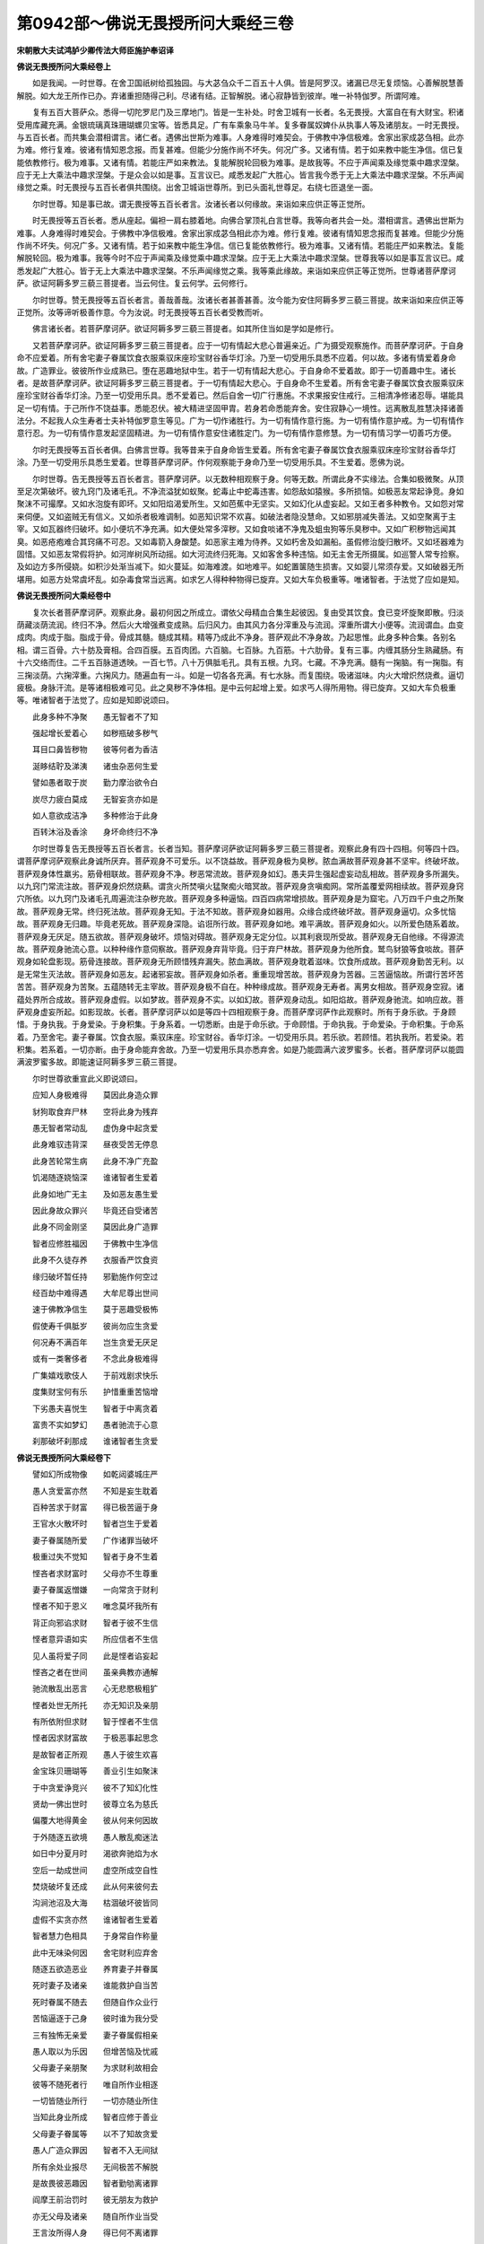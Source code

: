 第0942部～佛说无畏授所问大乘经三卷
======================================

**宋朝散大夫试鸿胪少卿传法大师臣施护奉诏译**

**佛说无畏授所问大乘经卷上**


　　如是我闻。一时世尊。在舍卫国祇树给孤独园。与大苾刍众千二百五十人俱。皆是阿罗汉。诸漏已尽无复烦恼。心善解脱慧善解脱。如大龙王所作已办。弃诸重担随得己利。尽诸有结。正智解脱。诸心寂静皆到彼岸。唯一补特伽罗。所谓阿难。

　　复有五百大菩萨众。悉得一切陀罗尼门及三摩地门。皆是一生补处。时舍卫城有一长者。名无畏授。大富自在有大财宝。积诸受用库藏充满。金银琉璃真珠珊瑚螺贝宝等。皆悉具足。广有车乘象马牛羊。复多眷属奴婢仆从执事人等及诸朋友。一时无畏授。与五百长者。而共集会潜相谓言。诸仁者。遇佛出世斯为难事。人身难得时难契会。于佛教中净信极难。舍家出家成苾刍相。此亦为难。修行复难。彼诸有情知恩念报。而复甚难。但能少分施作尚不坏失。何况广多。又诸有情。若于如来教中能生净信。信已复能依教修行。极为难事。又诸有情。若能庄严如来教法。复能解脱轮回极为难事。是故我等。不应于声闻乘及缘觉乘中趣求涅槃。应于无上大乘法中趣求涅槃。于是众会以如是事。互言议已。咸悉发起广大胜心。皆言我今悉于无上大乘法中趣求涅槃。不乐声闻缘觉之乘。时无畏授与五百长者俱共围绕。出舍卫城诣世尊所。到已头面礼世尊足。右绕七匝退坐一面。

　　尔时世尊。知是事已故。谓无畏授等五百长者言。汝诸长者以何缘故。来诣如来应供正等正觉所。

　　时无畏授等五百长者。悉从座起。偏袒一肩右膝着地。向佛合掌顶礼白言世尊。我等向者共会一处。潜相谓言。遇佛出世斯为难事。人身难得时难契会。于佛教中净信极难。舍家出家成苾刍相此亦为难。修行复难。彼诸有情知恩念报而复甚难。但能少分施作尚不坏失。何况广多。又诸有情。若于如来教中能生净信。信已复能依教修行。极为难事。又诸有情。若能庄严如来教法。复能解脱轮回。极为难事。我等今时不应于声闻乘及缘觉乘中趣求涅槃。应于无上大乘法中趣求涅槃。世尊我等以如是事互言议已。咸悉发起广大胜心。皆于无上大乘法中趣求涅槃。不乐声闻缘觉之乘。我等乘此缘故。来诣如来应供正等正觉所。世尊诸菩萨摩诃萨。欲证阿耨多罗三藐三菩提者。当云何住。复云何学。云何修行。

　　尔时世尊。赞无畏授等五百长者言。善哉善哉。汝诸长者甚善甚善。汝今能为安住阿耨多罗三藐三菩提。故来诣如来应供正等正觉所。汝等谛听极善作意。今为汝说。时无畏授等五百长者受教而听。

　　佛言诸长者。若菩萨摩诃萨。欲证阿耨多罗三藐三菩提者。如其所住当如是学如是修行。

　　又若菩萨摩诃萨。欲证阿耨多罗三藐三菩提者。应于一切有情起大悲心普遍亲近。广为摄受观察施作。而菩萨摩诃萨。于自身命不应爱着。所有舍宅妻子眷属饮食衣服乘驭床座珍宝财谷香华灯涂。乃至一切受用乐具悉不应着。何以故。多诸有情爱着身命故。广造罪业。彼彼所作业成熟已。堕在恶趣地狱中生。若于一切有情起大悲心。于自身命不爱着故。即于一切善趣中生。诸长者。是故菩萨摩诃萨。欲证阿耨多罗三藐三菩提者。于一切有情起大悲心。于自身命不生爱着。所有舍宅妻子眷属饮食衣服乘驭床座珍宝财谷香华灯涂。乃至一切受用乐具。悉不爱着已。然后自舍一切广行惠施。不求果报安住戒行。三相清净修诸忍辱。堪能具足一切有情。于己所作不饶益事。悉能忍伏。被大精进坚固甲胄。若身若命悉能弃舍。安住寂静心一境性。远离散乱胜慧决择诸善法分。不起我人众生寿者士夫补特伽罗意生等见。广为一切作诸胜行。为一切有情作意行施。为一切有情作意护戒。为一切有情作意行忍。为一切有情作意发起坚固精进。为一切有情作意安住诸胜定门。为一切有情作意修慧。为一切有情习学一切善巧方便。

　　尔时无畏授等五百长者俱。白佛言世尊。我等昔来于自身命皆生爱着。所有舍宅妻子眷属饮食衣服乘驭床座珍宝财谷香华灯涂。乃至一切受用乐具悉生爱着。世尊菩萨摩诃萨。作何观察能于身命乃至一切受用乐具。不生爱着。愿佛为说。

　　尔时世尊。告无畏授等五百长者言。菩萨摩诃萨。以无数种相观察于身。何等无数。所谓此身不实缘法。合集如极微聚。从顶至足次第破坏。彼九窍门及诸毛孔。不净流溢犹如蚁聚。蛇毒止中蛇毒违害。如怨敌如猿猴。多所损恼。如极恶友常起诤竞。身如聚沫不可撮摩。又如水泡旋有即坏。又如阳焰渴爱所生。又如芭蕉中无坚实。又如幻化从虚妄起。又如王者多种教令。又如怨对常来伺便。又如盗贼无有信义。又如杀者极难调制。如恶知识常不欢喜。如破法者隐没慧命。又如邪朋减失善法。又如空聚离于主宰。又如瓦器终归破坏。如小便坑不净充满。如大便处常多滓秽。又如食啖诸不净鬼及蛆虫狗等乐臭秽中。又如广积秽物远闻其臭。如恶疮疱难合其窍痛不可忍。又如毒箭入身酸楚。如恶家主难为侍养。又如朽舍及如漏船。虽假修治旋归散坏。又如坯器难为固惜。又如恶友常假将护。如河岸树风所动摇。如大河流终归死海。又如客舍多种违恼。如无主舍无所摄属。如巡警人常专捡察。及如边方多所侵娆。如积沙处渐当减下。如火蔓延。如海难渡。如地难平。如蛇置箧随生损害。又如婴儿常须存爱。又如破器无所堪用。如恶方处常虞坏乱。如杂毒食常当远离。如求乞人得种种物得已旋弃。又如大车负极重等。唯诸智者。于法觉了应如是知。

**佛说无畏授所问大乘经卷中**


　　复次长者菩萨摩诃萨。观察此身。最初何因之所成立。谓依父母精血合集生起彼因。复由受其饮食。食已变坏旋聚即散。归淡荫藏淡荫流润。终归不净。然后火大增强煮变成熟。后归风力。由其风力各分滓重及与流润。滓重所谓大小便等。流润谓血。血变成肉。肉成于脂。脂成于骨。骨成其髓。髓成其精。精等乃成此不净身。菩萨观此不净身故。乃起思惟。此身多种合集。各别名相。谓三百骨。六十肪及膏相。合四百膜。五百肉团。六百脑。七百脉。九百筋。十六肋骨。复有三事。内缠其肠分生熟藏肠。有十六交络而住。二千五百脉道透映。一百七节。八十万俱胝毛孔。具有五根。九窍。七藏。不净充满。髓有一掬脑。有一掬脂。有三掬淡荫。六掬滓重。六掬风力。随遍血有一斗。如是一切各各充满。有七水脉。而复围绕。吸诸滋味。内火大增炽然烧煮。逼切疲极。身脉汗流。是等诸相极难可见。此之臭秽不净体相。是中云何起增上爱。如求丐人得所用物。得已旋弃。又如大车负极重等。唯诸智者于法觉了。应如是知即说颂曰。

　　此身多种不净聚　　愚无智者不了知

　　强起增长爱着心　　如秽瓶破多秽气

　　耳目口鼻皆秽物　　彼等何者为香洁

　　涎眵结聍及涕洟　　诸虫杂恶何生爱

　　譬如愚者取于炭　　勤力摩治欲令白

　　炭尽力疲白莫成　　无智妄贪亦如是

　　如人意欲成洁净　　多种修治于此身

　　百转沐浴及香涂　　身坏命终归不净

　　尔时世尊复告无畏授等五百长者言。长者当知。菩萨摩诃萨欲证阿耨多罗三藐三菩提者。观察此身有四十四相。何等四十四。谓菩萨摩诃萨观察此身诚所厌弃。菩萨观身不可爱乐。以不饶益故。菩萨观身极为臭秽。脓血满故菩萨观身甚不坚牢。终破坏故。菩萨观身体性羸劣。筋骨相联故。菩萨观身不净。秽恶常流故。菩萨观身如幻。愚夫异生强起虚妄动乱相故。菩萨观身多所漏失。以九窍门常流注故。菩萨观身炽然烧爇。谓贪火所焚嗔火猛聚痴火暗冥故。菩萨观身贪嗔痴网。常所盖覆爱网相续故。菩萨观身窍穴所依。以九窍门及诸毛孔周遍流注杂秽充故。菩萨观身多种逼恼。四百四病常增损故。菩萨观身是为窟宅。八万四千户虫之所聚故。菩萨观身无常。终归死法故。菩萨观身无知。于法不知故。菩萨观身如器用。众缘合成终破坏故。菩萨观身逼切。众多忧恼故。菩萨观身无归趣。毕竟老死故。菩萨观身深隐。谄诳所行故。菩萨观身如地。难平满故。菩萨观身如火。以所爱色随系着故。菩萨观身无厌足。随五欲故。菩萨观身破坏。烦恼对碍故。菩萨观身无定分位。以其利衰现所受故。菩萨观身无自他缘。不得源流故。菩萨观身驰流心意。以种种缘作意伺察故。菩萨观身弃背毕竟。归于弃尸林故。菩萨观身为他所食。鹫鸟豺狼等食啖故。菩萨观身如轮盘影现。筋骨连接故。菩萨观身无所顾惜残弃漏失。脓血满故。菩萨观身耽着滋味。饮食所成故。菩萨观身勤苦无利。以是无常生灭法故。菩萨观身如恶友。起诸邪妄故。菩萨观身如杀者。重重现增苦故。菩萨观身为苦器。三苦逼恼故。所谓行苦坏苦苦苦。菩萨观身为苦聚。五蕴随转无主宰故。菩萨观身极不自在。种种缘成故。菩萨观身无寿者。离男女相故。菩萨观身空寂。诸蕴处界所合成故。菩萨观身虚假。以如梦故。菩萨观身不实。以如幻故。菩萨观身动乱。如阳焰故。菩萨观身驰流。如响应故。菩萨观身虚妄所起。如影现故。长者。菩萨摩诃萨以如是等四十四相观察于身。而菩萨摩诃萨作此观察时。所有于身乐欲。于身顾惜。于身执我。于身爱染。于身积集。于身系着。一切悉断。由是于命乐欲。于命顾惜。于命执我。于命爱染。于命积集。于命系着。乃至舍宅。妻子眷属。饮食衣服。乘驭床座。珍宝财谷。香华灯涂。一切受用乐具。若乐欲。若顾惜。若执我所。若爱染。若积集。若系着。一切亦断。由于身命能弃舍故。乃至一切爱用乐具亦悉弃舍。如是乃能圆满六波罗蜜多。长者。菩萨摩诃萨以能圆满波罗蜜多故。即能速证阿耨多罗三藐三菩提。

　　尔时世尊欲重宣此义即说颂曰。

　　应知人身极难得　　莫因此身造众罪

　　豺狗取食弃尸林　　空将此身为残弃

　　愚无智者常动乱　　虚伪身中起贪爱

　　此身难驭违背深　　昼夜受苦无停息

　　此身苦轮常生病　　此身不净广充盈

　　饥渴随逐娆恼深　　谁诸智者生爱着

　　此身如地广无主　　及如恶友愚生爱

　　因此身故众罪兴　　毕竟还自受诸苦

　　此身不同金刚坚　　莫因此身广造罪

　　智者应修胜福因　　于佛教中生净信

　　此身不久徒存养　　衣服香严饮食资

　　缘归破坏暂任持　　邪勤施作何空过

　　经百劫中难得遇　　大牟尼尊出世间

　　速于佛教净信生　　莫于恶趣受极怖

　　假使寿千俱胝岁　　彼尚勿应生贪爱

　　何况寿不满百年　　岂生贪爱无厌足

　　或有一类奢侈者　　不念此身极难得

　　广集嬉戏歌伎人　　于前戏剧求快乐

　　度集财宝何有乐　　护惜重重苦恼增

　　下劣愚夫喜悦生　　智者于中离贪着

　　富贵不实如梦幻　　愚者驰流于心意

　　刹那破坏刹那成　　谁诸智者生贪爱

**佛说无畏授所问大乘经卷下**


　　譬如幻所成物像　　如乾闼婆城庄严

　　愚人贪爱富亦然　　不知是妄生耽着

　　百种苦求于财富　　得已极苦逼于身

　　王官水火散坏时　　智者岂生于爱着

　　妻子眷属随所爱　　广作诸罪当破坏

　　极重过失不觉知　　智者于身不生着

　　悭吝者求财富时　　父母亦不生尊重

　　妻子眷属返憎嫌　　一向常贪于财利

　　悭者不知于恩义　　唯念莫坏我所有

　　背正向邪谄求财　　智者于彼不生信

　　悭者意异语如实　　所应信者不生信

　　见人虽将爱子同　　此是悭者谄妄起

　　悭吝之者在世间　　虽亲典教亦通解

　　驰流散乱出恶言　　心无悲愍极粗犷

　　悭者处世无所托　　亦无知识及亲朋

　　有所依附但求财　　智于悭者不生信

　　悭者因求财富故　　于极恶事起思念

　　是故智者正所观　　愚人于彼生欢喜

　　金宝珠贝珊瑚等　　善业引生如聚沫

　　于中贪爱诤竞兴　　彼不了知幻化性

　　贤劫一佛出世时　　彼尊立名为慈氏

　　偏覆大地得黄金　　彼从何来何因故

　　于外随逐五欲境　　愚人散乱痴迷法

　　如日中分夏月时　　渴欲奔驰焰为水

　　空后一劫成世间　　虚空所成空自性

　　焚烧破坏复还成　　此从何来彼何去

　　沟涧池沼及大海　　枯涸破坏彼皆同

　　虚假不实贪亦然　　谁诸智者生爱着

　　智者慧力色相具　　于身常自作称量

　　此中无味染何因　　舍宅财利应弃舍

　　随逐五欲造恶业　　养育妻子并眷属

　　死时妻子及诸亲　　谁能救护自当苦

　　死时眷属不随去　　但随自作众业行

　　苦恼逼逐于己身　　彼时谁为我分受

　　三有独怖无亲爱　　妻子眷属假相亲

　　愚人取以为乐因　　但增苦恼及忧戚

　　父母妻子亲朋聚　　为求财利故相会

　　彼等不随死者行　　唯自所作业相逐

　　一切皆随业所行　　一切亦随业所住

　　当知此身业所成　　智者应修于善业

　　父母妻子眷属等　　以不了知故贪爱

　　愚人广造众罪因　　智者不入无间狱

　　所有余处业报尽　　无间极苦不解脱

　　是故畏彼恶趣因　　智者勤劬离诸罪

　　阎摩王前治罚时　　彼无朋友为救护

　　亦无父母及诸亲　　随自所作业当受

　　王言汝所得人身　　得已何不离诸罪

　　今受极苦捶打时　　皆由汝作不善业

　　自心所作不善已　　而复不信有业报

　　如彼阎摩法王言　　汝受治罚非我罪

　　自作业因自造罪　　自造罪已汝来此

　　当受极苦自甘心　　由先所作非爱业

　　死时众苦所逼迫　　亲属不能令解脱

　　汝欲自求解脱时　　是故应离诸罪恶

　　打击考掠及杻械　　此等若欲求远离

　　舍宅亲友起怖心　　于佛教中修正行

　　舍宅猛火大苦根　　而此心火常炽然

　　智者于斯爱不生　　如大火聚极可怖

　　住舍养亲常忧戚　　富乐忧愁亦复然

　　自他过失等无差　　是故应离诸罪恶

　　智者佛教生信乐　　不种自收胜乐根

　　愚者不生爱乐心　　但贪舍宅诸苦本

　　女身筋肉骨合集　　假起妄贪为我妻

　　诸无智者染爱生　　不知女身都如幻

　　智者了知诸欲乐　　及舍宅等皆生厌

　　正法药治贪病除　　速疾出离诸缠缚

　　尔时无畏授等五百长者闻是正法已。悉得无生法忍。得法忍已。皆生最上踊跃欢喜。即说颂曰。

　　快哉于今日　　我等得大利

　　彼一切利中　　此利益最上

　　我等所发起　　广大菩提心

　　于佛正法中　　清净生渴仰

　　所起胜爱乐　　无上菩提心

　　为一切有情　　广施诸安乐

　　我等从今日　　极甚其身命

　　誓于此深经　　生最上爱乐

　　由起爱乐故　　得一切有情

　　于彼当来世　　见者生欢喜

　　彼一切有情　　诸欲发心者

　　皆发起无上　　广大菩提心

　　若一切有情　　爱乐菩提心

　　当得胜果报　　最上金色身

　　相好以庄严　　种种胜殊妙

　　及得大光明　　世间广照耀

　　无上菩提心　　此心广大心

　　胜出一切心　　最上复清净

　　彼一切功德　　由此心具足

　　复具大胜力　　能脱一切病

　　诸鲜福有情　　不乐菩提心

　　此心懈退因　　不能观生死

　　菩提神通智　　获最胜福力

　　广积满虚空　　普施诸情品

　　若人于河沙　　等数诸佛刹

　　满以七珍财　　供养正等觉

　　若人但合掌　　归向菩提心

　　此胜供养因　　超过诸供养

　　此供养无等　　所谓菩提心

　　过此外无余　　为最胜最上

　　菩提心功德　　是胜妙良药

　　一切病能治　　施有情安乐

　　观见诸有情　　三火常烧然

　　无量劫拔除　　菩萨不懈退

　　修此菩提行　　为勇猛医王

　　救苦诸有情　　常远离疲懈

　　数数往诸趣　　不舍菩提心

　　勤于佛法中　　出现希有相

　　我等得大利　　乐此菩提心

　　愿我等当成　　大觉释师子

　　尔时世尊从其面门出现广大神通光明无数种色。所谓青黄赤白及紫碧绿。是光普照无边世界。上彻梵世。映蔽日月光明不现。其光旋环右绕世尊百千匝已。却从世尊顶门而入。尔时尊者阿难即从座起。偏袒一肩右膝着地。向佛合掌顶礼白言。世尊。何因何缘现是光明。若无因缘。如来应供正等正觉不放光相。时尊者阿难即说颂曰。

　　佛上胜者若无因　　法尔不现光明相

　　愿为悲愍劣有情　　说放光明何因故

　　一切有情皆贫乏　　佛应为施大圣财

　　世间暗暝作照明　　愿说此光所因现

　　尔时世尊。告尊者阿难言。阿难。汝今见此五百长者不。悉为发阿耨多罗三藐三菩提心故。来诣我所。阿难白佛言。唯然已见。佛言阿难。是五百长者。今此会中闻正法已皆得无生法忍。阿难。此诸长者皆于过去佛所。奉近供养深种善根。从此没已不复堕诸恶趣。生人天中受胜妙乐。次第至彼慈氏如来应供正等正觉出现世时。生彼佛刹亲近供养尊重承事。其后乃至贤劫诸佛彼彼出世时。于一一佛所亲近供养。听受正法读诵记念广为人说。最后过二十五劫。于种种佛刹。皆当成就阿耨多罗三藐三菩提果。同名莲华吉祥藏如来应供正等正觉。出现世间。尔时尊者阿难前白佛言。今此广大甚深正法。希有世尊希有善逝。此经何名。我等云何奉持。佛言阿难。是经名为菩萨瑜伽师地法门。亦名无畏授所问。如是名字汝当受持。

　　佛说此经已。尊者阿难等诸大声闻。及诸菩萨摩诃萨众并五百长者。世间天人阿修罗等一切大众。闻佛所说。皆大欢喜信受奉行。
